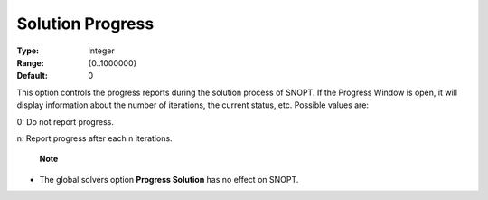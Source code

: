 .. _option-SNOPT-solution_progress:


Solution Progress
=================



:Type:	Integer	
:Range:	{0..1000000}	
:Default:	0	



This option controls the progress reports during the solution process of SNOPT. If the Progress Window is open, it will display information about the number of iterations, the current status, etc. Possible values are:



0:	Do not report progress.

n:	Report progress after each n iterations.



    **Note** 

*	The global solvers option **Progress Solution**  has no effect on SNOPT.




